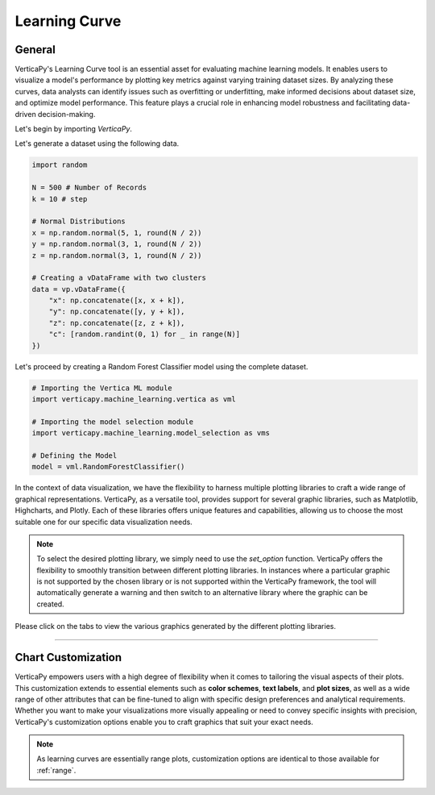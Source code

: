 .. _chart_gallery.learning:

==============
Learning Curve
==============

.. Necessary Code Elements

.. ipython:: python
    :suppress:
    :okwarning:

    import random
    import verticapy as vp
    import verticapy.machine_learning.model_selection as vms
    import verticapy.machine_learning.vertica as vml
    import numpy as np

    N = 500 # Number of Records
    k = 10 # step

    # Normal Distributions
    x = np.random.normal(5, 1, round(N / 2))
    y = np.random.normal(3, 1, round(N / 2))
    z = np.random.normal(3, 1, round(N / 2))

    # Creating a vDataFrame with two clusters
    data = vp.vDataFrame({"x": np.concatenate([x, x + k]), "y": np.concatenate([y, y + k]), "z": np.concatenate([z, z + k]),"c": [random.randint(0, 1) for _ in range(N)]})

    # Defining the Model
    model = vml.RandomForestClassifier()

General
-------

VerticaPy's Learning Curve tool is an essential asset for evaluating machine learning models. It enables users to visualize a model's performance by plotting key metrics against varying training dataset sizes. By analyzing these curves, data analysts can identify issues such as overfitting or underfitting, make informed decisions about dataset size, and optimize model performance. This feature plays a crucial role in enhancing model robustness and facilitating data-driven decision-making.

Let's begin by importing `VerticaPy`.

.. ipython:: python

    import verticapy as vp

Let's generate a dataset using the following data.

.. code-block:: python
        
    import random
    
    N = 500 # Number of Records
    k = 10 # step

    # Normal Distributions
    x = np.random.normal(5, 1, round(N / 2))
    y = np.random.normal(3, 1, round(N / 2))
    z = np.random.normal(3, 1, round(N / 2))

    # Creating a vDataFrame with two clusters
    data = vp.vDataFrame({
        "x": np.concatenate([x, x + k]),
        "y": np.concatenate([y, y + k]),
        "z": np.concatenate([z, z + k]),
        "c": [random.randint(0, 1) for _ in range(N)]
    })

Let's proceed by creating a Random Forest Classifier model using the complete dataset.

.. code-block:: python
    
    # Importing the Vertica ML module
    import verticapy.machine_learning.vertica as vml

    # Importing the model selection module
    import verticapy.machine_learning.model_selection as vms

    # Defining the Model
    model = vml.RandomForestClassifier()

In the context of data visualization, we have the flexibility to harness multiple plotting libraries to craft a wide range of graphical representations. VerticaPy, as a versatile tool, provides support for several graphic libraries, such as Matplotlib, Highcharts, and Plotly. Each of these libraries offers unique features and capabilities, allowing us to choose the most suitable one for our specific data visualization needs.

.. image:: ../../docs/source/_static/plotting_libs.png
   :width: 80%
   :align: center

.. note::
    
    To select the desired plotting library, we simply need to use the `set_option` function. VerticaPy offers the flexibility to smoothly transition between different plotting libraries. In instances where a particular graphic is not supported by the chosen library or is not supported within the VerticaPy framework, the tool will automatically generate a warning and then switch to an alternative library where the graphic can be created.

Please click on the tabs to view the various graphics generated by the different plotting libraries.

.. ipython:: python
    :suppress:

    import verticapy as vp

.. tab:: Plotly

    .. ipython:: python
        :suppress:

        vp.set_option("plotting_lib", "plotly")

    We can switch to using the `plotly` module.

    .. code-block:: python
        
        vp.set_option("plotting_lib", "plotly")
    
    .. tab:: Efficiency

      .. code-block:: python
          
          fig = vms.learning_curve(
            model,
            data,
            X = ["x", "y", "z"],
            y = "c",
            method = "efficiency",
            cv = 3,
            metric = "auc",
            return_chart = True,
          )
          fig

      .. ipython:: python
          :suppress:
          :okwarning:
        
          fig = vms.learning_curve(
            model,
            data,
            X = ["x", "y", "z"],
            y = "c",
            method = "efficiency",
            cv = 3,
            metric = "auc",
            return_chart = True,
          )
          fig.write_html("figures/plotting_plotly_learning_efficiency.html")

      .. raw:: html
          :file: SPHINX_DIRECTORY/figures/plotting_plotly_learning_efficiency.html

    .. tab:: Scalability

      .. code-block:: python
          
          fig = vms.learning_curve(
            model,
            data,
            X = ["x", "y", "z"],
            y = "c",
            method = "scalability",
            cv = 3,
            metric = "auc",
            return_chart = True,
          )
          fig

      .. ipython:: python
          :suppress:
          :okwarning:

          fig = vms.learning_curve(
            model,
            data,
            X = ["x", "y", "z"],
            y = "c",
            method = "scalability",
            cv = 3,
            metric = "auc",
            return_chart = True,
          )
          fig.write_html("figures/plotting_plotly_learning_scalability.html")

      .. raw:: html
        :file: SPHINX_DIRECTORY/figures/plotting_plotly_learning_scalability.html

    .. tab:: Performance

      .. code-block:: python
          
          fig = vms.learning_curve(
            model,
            data,
            X = ["x", "y", "z"],
            y = "c",
            method = "performance",
            cv = 3,
            metric = "auc",
            return_chart = True,
          )
          fig

      .. ipython:: python
          :suppress:
          :okwarning:

          fig = vms.learning_curve(
            model,
            data,
            X = ["x", "y", "z"],
            y = "c",
            method = "performance",
            cv = 3,
            metric = "auc",
            return_chart = True,
          )
          fig.write_html("figures/plotting_plotly_learning_performance.html")

      .. raw:: html
        :file: SPHINX_DIRECTORY/figures/plotting_plotly_learning_performance.html

.. tab:: Highcharts

    .. ipython:: python
        :suppress:

        vp.set_option("plotting_lib", "highcharts")

    We can switch to using the `highcharts` module.

    .. code-block:: python
        
        vp.set_option("plotting_lib", "highcharts")

    .. tab:: Efficiency

      .. code-block:: python
          
          fig = vms.learning_curve(
            model,
            data,
            X = ["x", "y", "z"],
            y = "c",
            method = "efficiency",
            cv = 3,
            metric = "auc",
            return_chart = True,
          )
          fig

      .. ipython:: python
          :suppress:
          :okwarning:

          fig = vms.learning_curve(
            model,
            data,
            X = ["x", "y", "z"],
            y = "c",
            method = "efficiency",
            cv = 3,
            metric = "auc",
            return_chart = True,
          )
          html_text = fig.htmlcontent.replace("container", "plotting_highcharts_learning_efficiency")
          with open("figures/plotting_highcharts_learning_efficiency.html", "w") as file:
            file.write(html_text)

      .. raw:: html
          :file: SPHINX_DIRECTORY/figures/plotting_highcharts_learning_efficiency.html

    .. tab:: Scalability

      .. code-block:: python
          
          fig = vms.learning_curve(
            model,
            data,
            X = ["x", "y", "z"],
            y = "c",
            method = "scalability",
            cv = 3,
            metric = "auc",
            return_chart = True,
          )
          fig

      .. ipython:: python
          :suppress:
          :okwarning:

          fig = vms.learning_curve(
            model,
            data,
            X = ["x", "y", "z"],
            y = "c",
            method = "scalability",
            cv = 3,
            metric = "auc",
            return_chart = True,
          )
          html_text = fig.htmlcontent.replace("container", "plotting_highcharts_learning_scalability")
          with open("figures/plotting_highcharts_learning_scalability.html", "w") as file:
            file.write(html_text)

      .. raw:: html
          :file: SPHINX_DIRECTORY/figures/plotting_highcharts_learning_scalability.html

    .. tab:: Performance

      .. code-block:: python
          
          fig = vms.learning_curve(
            model,
            data,
            X = ["x", "y", "z"],
            y = "c",
            method = "performance",
            cv = 3,
            metric = "auc",
            return_chart = True,
          )
          fig

      .. ipython:: python
          :suppress:
          :okwarning:

          fig = vms.learning_curve(
            model,
            data,
            X = ["x", "y", "z"],
            y = "c",
            method = "performance",
            cv = 3,
            metric = "auc",
            return_chart = True,
          )
          html_text = fig.htmlcontent.replace("container", "plotting_highcharts_learning_performance")
          with open("figures/plotting_highcharts_learning_performance.html", "w") as file:
            file.write(html_text)

      .. raw:: html
          :file: SPHINX_DIRECTORY/figures/plotting_highcharts_learning_performance.html
        
.. tab:: Matplotlib

    .. ipython:: python
        :suppress:

        vp.set_option("plotting_lib", "matplotlib")

    We can switch to using the `matplotlib` module.

    .. code-block:: python
        
        vp.set_option("plotting_lib", "matplotlib")

    .. tab:: Efficiency

      .. ipython:: python
         :okwarning:

          @savefig plotting_matplotlib_learning_efficiency.png
          vms.learning_curve(
            model,
            data,
            X = ["x", "y", "z"],
            y = "c",
            method = "efficiency",
            cv = 3,
            metric = "auc",
          )
        
    .. tab:: Scalability

      .. ipython:: python
         :okwarning:

          @savefig plotting_matplotlib_learning_scalability.png
          vms.learning_curve(
            model,
            data,
            X = ["x", "y", "z"],
            y = "c",
            method = "scalability",
            cv = 3,
            metric = "auc",
          )

    .. tab:: Performance

      .. ipython:: python
         :okwarning:

          @savefig plotting_matplotlib_learning_performance.png
          vms.learning_curve(
            model,
            data,
            X = ["x", "y", "z"],
            y = "c",
            method = "performance",
            cv = 3,
            metric = "auc",
          )
        
___________________


Chart Customization
-------------------

VerticaPy empowers users with a high degree of flexibility when it comes to tailoring the visual aspects of their plots. 
This customization extends to essential elements such as **color schemes**, **text labels**, and **plot sizes**, as well as a wide range of other attributes that can be fine-tuned to align with specific design preferences and analytical requirements. Whether you want to make your visualizations more visually appealing or need to convey specific insights with precision, VerticaPy's customization options enable you to craft graphics that suit your exact needs.

.. note:: As learning curves are essentially range plots, customization options are identical to those available for :ref:`range`.
